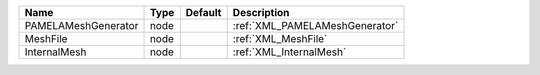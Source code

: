 

=================== ==== ======= ============================== 
Name                Type Default Description                    
=================== ==== ======= ============================== 
PAMELAMeshGenerator node         :ref:`XML_PAMELAMeshGenerator` 
MeshFile            node         :ref:`XML_MeshFile`            
InternalMesh        node         :ref:`XML_InternalMesh`        
=================== ==== ======= ============================== 


